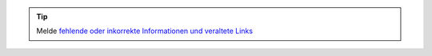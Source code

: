 .. tip::
    Melde `fehlende oder inkorrekte Informationen und veraltete Links <https://github.com/O-X-L/blog/issues/new>`_
